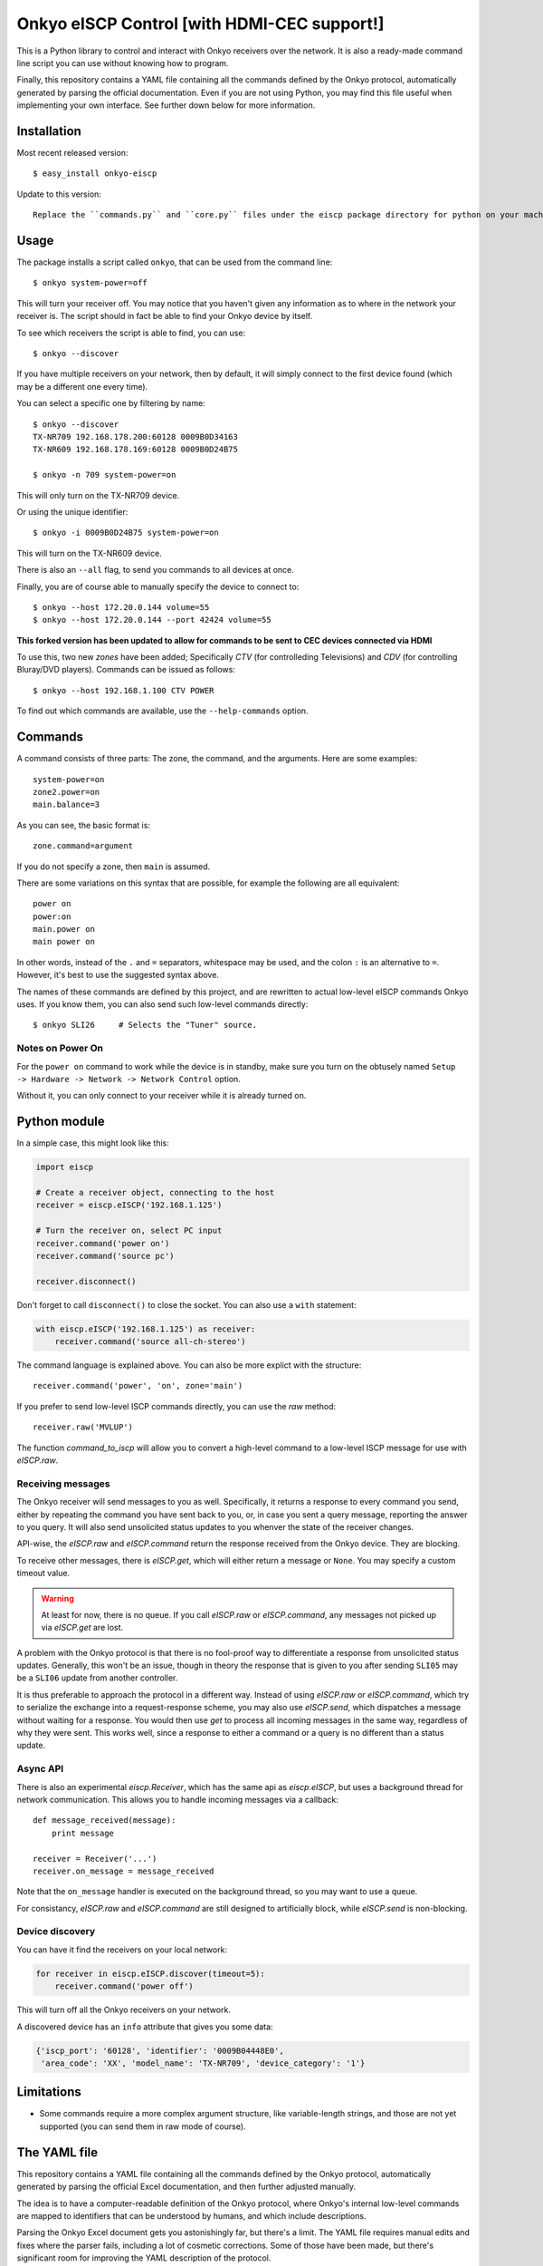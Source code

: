 Onkyo eISCP Control [with HDMI-CEC support!]
============================================

This is a Python library to control and interact with Onkyo receivers
over the network. It is also a ready-made command line script you
can use without knowing how to program.

Finally, this repository contains a YAML file containing all the
commands defined by the Onkyo protocol, automatically generated by
parsing the official documentation. Even if you are not using
Python, you may find this file useful when implementing your own
interface. See further down below for more information.


Installation
------------

Most recent released version::

    $ easy_install onkyo-eiscp
    
Update to this version::

    Replace the ``commands.py`` and ``core.py`` files under the eiscp package directory for python on your machine, you should be good to go.




Usage
-----

The package installs a script called ``onkyo``, that can be used from the
command line::

    $ onkyo system-power=off

This will turn your receiver off. You may notice that you haven't given any
information as to where in the network your receiver is. The script should
in fact be able to find your Onkyo device by itself.

To see which receivers the script is able to find, you can use::

    $ onkyo --discover

If you have multiple receivers on your network, then by default, it will
simply connect to the first device found (which may be a different one
every time).

You can select a specific one by filtering by name::

    $ onkyo --discover
    TX-NR709 192.168.178.200:60128 0009B0D34163
    TX-NR609 192.168.178.169:60128 0009B0D24B75
   
    $ onkyo -n 709 system-power=on

This will only turn on the TX-NR709 device.

Or using the unique identifier::

    $ onkyo -i 0009B0D24B75 system-power=on

This will turn on the TX-NR609 device.

There is also an ``--all`` flag, to send you commands to all devices at once.

Finally, you are of course able to manually specify the device to connect to::

    $ onkyo --host 172.20.0.144 volume=55
    $ onkyo --host 172.20.0.144 --port 42424 volume=55
    
**This forked version has been updated to allow for commands to be sent to CEC devices connected via HDMI**

To use this, two new `zones` have been added; Specifically `CTV` (for controlleding Televisions) and `CDV` (for controlling Bluray/DVD players).  Commands can be issued as follows::

    $ onkyo --host 192.168.1.100 CTV POWER


To find out which commands are available, use the ``--help-commands`` option.


Commands
--------

A command consists of three parts: The zone, the command, and the arguments.
Here are some examples::

    system-power=on
    zone2.power=on
    main.balance=3

As you can see, the basic format is::

    zone.command=argument

If you do not specify a zone, then ``main`` is assumed.

There are some variations on this syntax that are possible, for example the
following are all equivalent::

    power on
    power:on
    main.power on
    main power on

In other words, instead of the ``.`` and ``=`` separators, whitespace may
be used, and the colon ``:`` is an alternative to ``=``. However, it's best
to use the suggested syntax above.

The names of these commands are defined by this project, and are rewritten
to actual low-level eISCP commands Onkyo uses. If you know them, you can
also send such low-level commands directly::

    $ onkyo SLI26     # Selects the "Tuner" source.


Notes on Power On
~~~~~~~~~~~~~~~~~

For the ``power on`` command to work while the device is in standby, make
sure you turn on the obtusely named
``Setup -> Hardware -> Network -> Network Control`` option.

Without it, you can only connect to your receiver while it is already
turned on.


Python module
-------------

In a simple case, this might look like this:

.. code:: python

    import eiscp

    # Create a receiver object, connecting to the host
    receiver = eiscp.eISCP('192.168.1.125')

    # Turn the receiver on, select PC input
    receiver.command('power on')
    receiver.command('source pc')

    receiver.disconnect()

Don't forget to call ``disconnect()`` to close the socket. You can also use
a ``with`` statement:

.. code:: python

    with eiscp.eISCP('192.168.1.125') as receiver:
        receiver.command('source all-ch-stereo')


The command language is explained above. You can also be more explict with
the structure::

    receiver.command('power', 'on', zone='main')

If you prefer to send low-level ISCP commands directly, you can use the
`raw` method::

    receiver.raw('MVLUP')

The function `command_to_iscp` will allow you to convert a high-level
command to a low-level ISCP message for use with `eISCP.raw`.


Receiving messages
~~~~~~~~~~~~~~~~~~

The Onkyo receiver will send messages to you as well. Specifically, it
returns a response to every command you send, either by repeating the
command you have sent back to you, or, in case you sent a query
message, reporting the answer to you query. It will also send unsolicited
status updates to you whenver the state of the receiver changes.

API-wise, the `eISCP.raw` and `eISCP.command` return the
response received from the Onkyo device. They are blocking.

To receive other messages, there is `eISCP.get`, which will
either return a message or ``None``. You may specify a custom timeout
value.

.. warning::
    At least for now, there is no queue. If you call
    `eISCP.raw` or `eISCP.command`, any messages not picked
    up via `eISCP.get` are lost.

A problem with the Onkyo protocol is that there is no fool-proof way to
differentiate a response from unsolicited status updates. Generally, this
won't be an issue, though in theory the response that is given to you
after sending ``SLI05`` may be a ``SLI06`` update from another controller.

It is thus preferable to approach the protocol in a different way. Instead
of using `eISCP.raw` or `eISCP.command`, which try to serialize
the exchange into a request-response scheme, you may also use
`eISCP.send`, which dispatches a message without waiting for a response.
You would then use `get` to process all incoming messages in the same
way, regardless of why they were sent. This works well, since a response to
either a command or a query is no different than a status update.


Async API
~~~~~~~~~

There is also an experimental `eiscp.Receiver`, which has the
same api as `eiscp.eISCP`, but uses a background thread for
network communication. This allows you to handle incoming messages
via a callback::

    def message_received(message):
        print message

    receiver = Receiver('...')
    receiver.on_message = message_received

Note that the ``on_message`` handler is executed on the background
thread, so you may want to use a queue.

For consistancy, `eISCP.raw` and `eISCP.command` are still
designed to artificially block, while `eISCP.send` is non-blocking.


Device discovery
~~~~~~~~~~~~~~~~

You can have it find the receivers on your local network:

.. code:: python

    for receiver in eiscp.eISCP.discover(timeout=5):
        receiver.command('power off')

This will turn off all the Onkyo receivers on your network.

A discovered device has an ``info`` attribute that gives you some data:

.. code:: python

    {'iscp_port': '60128', 'identifier': '0009B04448E0',
     'area_code': 'XX', 'model_name': 'TX-NR709', 'device_category': '1'}


Limitations
-----------

- Some commands require a more complex argument structure, like
  variable-length strings, and those are not yet supported (you can
  send them in raw mode of course).


The YAML file
-------------

This repository contains a YAML file containing all the commands
defined by the Onkyo protocol, automatically generated by
parsing the official Excel documentation, and then further adjusted
manually.

The idea is to have a computer-readable definition of the Onkyo
protocol, where Onkyo's internal low-level commands are mapped to
identifiers that can be understood by humans, and which include
descriptions.

Parsing the Onkyo Excel document gets you astonishingly far, but
there's a limit. The YAML file requires manual edits and fixes where
the parser fails, including a lot of cosmetic corrections. Some of
those have been made, but there's significant room for improving
the YAML description of the protocol.

The process and the specific YAML formatting have been chosen to
allow future changes to the Onkyo master document to be merged with
the manual adjustments made as painlessly as possible.

To summarize, if you are implementing your own interface to Onkyo,
even if it's in a language other than Python, I encourage you to
consider using this YAML file as a basis for the command interface
you provide to users. You'll have a complete list of available
commands, values, and even supported devices.


Related Links
-------------

Documents from Onkyo describing the protocol, including lists of supported commands:
    - http://michael.elsdoerfer.name/onkyo/ISCP_AVR_134.xlsx
    - http://michael.elsdoerfer.name/onkyo/ISCP_AVR_2014.Models.xlsx
    - http://michael.elsdoerfer.name/onkyo/ISCP-V1.26_2013.xlsx
    - http://michael.elsdoerfer.name/onkyo/ISCP-V1.21_2011.xls

The repository on which this was originally based on:
    https://github.com/compbrain/Onkyo-TX-NR708-Control

An implementation in Perl:
    https://github.com/beanz/device-onkyo-perl

An implementation in C#:
    http://code.google.com/p/onkyo-eiscp-remote-windows/

An implementation in Object-C:
    https://github.com/janten/onkyo-eiscp-remote-mac

MQTT connectivity for onkyo-eiscp, adhering to the mqtt-smarthome specification:
    https://github.com/owagner/onkyo2mqtt

Some Java code that deserves credit for providing the original Onkyo protocol documentation linked above:
    https://sites.google.com/a/webarts.ca/toms-blog/Blog/new-blog-items/javaeiscp-integraserialcontrolprotocol
